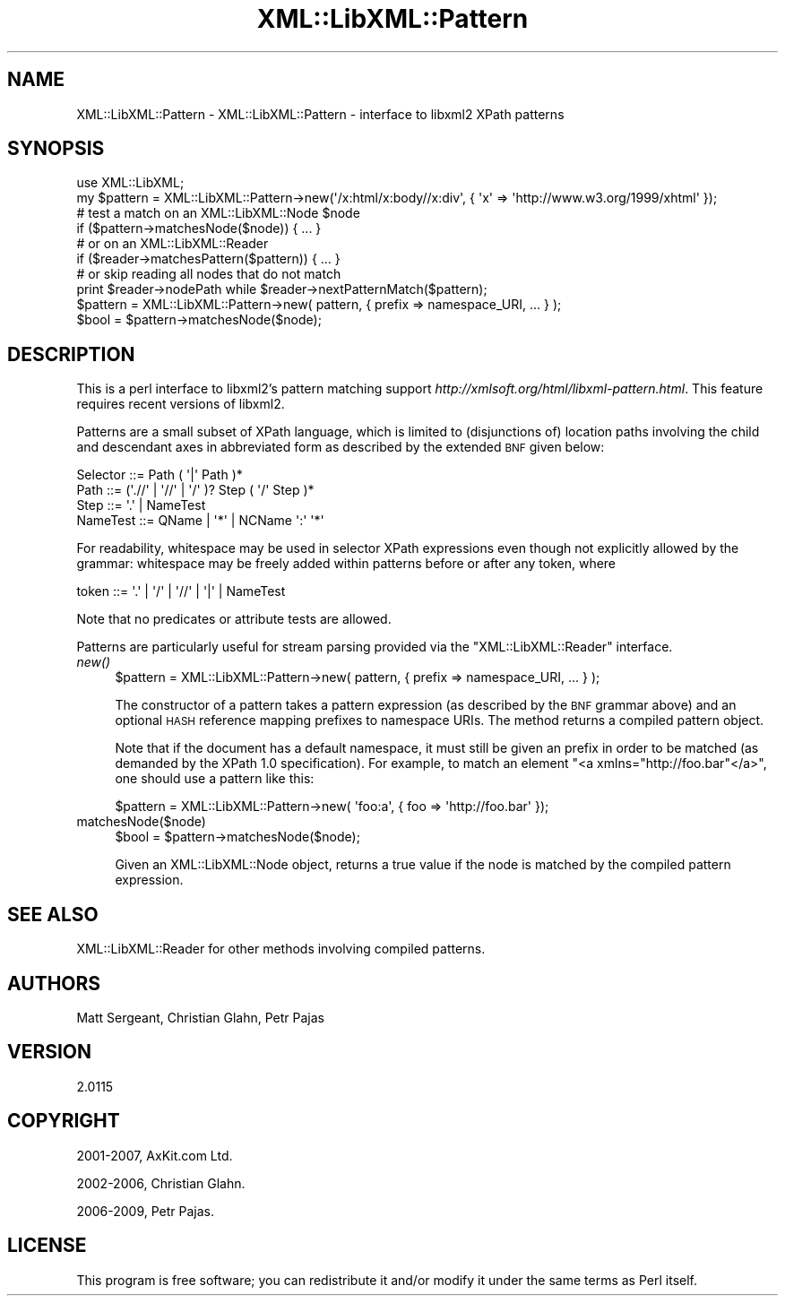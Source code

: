 .\" Automatically generated by Pod::Man 2.25 (Pod::Simple 3.16)
.\"
.\" Standard preamble:
.\" ========================================================================
.de Sp \" Vertical space (when we can't use .PP)
.if t .sp .5v
.if n .sp
..
.de Vb \" Begin verbatim text
.ft CW
.nf
.ne \\$1
..
.de Ve \" End verbatim text
.ft R
.fi
..
.\" Set up some character translations and predefined strings.  \*(-- will
.\" give an unbreakable dash, \*(PI will give pi, \*(L" will give a left
.\" double quote, and \*(R" will give a right double quote.  \*(C+ will
.\" give a nicer C++.  Capital omega is used to do unbreakable dashes and
.\" therefore won't be available.  \*(C` and \*(C' expand to `' in nroff,
.\" nothing in troff, for use with C<>.
.tr \(*W-
.ds C+ C\v'-.1v'\h'-1p'\s-2+\h'-1p'+\s0\v'.1v'\h'-1p'
.ie n \{\
.    ds -- \(*W-
.    ds PI pi
.    if (\n(.H=4u)&(1m=24u) .ds -- \(*W\h'-12u'\(*W\h'-12u'-\" diablo 10 pitch
.    if (\n(.H=4u)&(1m=20u) .ds -- \(*W\h'-12u'\(*W\h'-8u'-\"  diablo 12 pitch
.    ds L" ""
.    ds R" ""
.    ds C` ""
.    ds C' ""
'br\}
.el\{\
.    ds -- \|\(em\|
.    ds PI \(*p
.    ds L" ``
.    ds R" ''
'br\}
.\"
.\" Escape single quotes in literal strings from groff's Unicode transform.
.ie \n(.g .ds Aq \(aq
.el       .ds Aq '
.\"
.\" If the F register is turned on, we'll generate index entries on stderr for
.\" titles (.TH), headers (.SH), subsections (.SS), items (.Ip), and index
.\" entries marked with X<> in POD.  Of course, you'll have to process the
.\" output yourself in some meaningful fashion.
.ie \nF \{\
.    de IX
.    tm Index:\\$1\t\\n%\t"\\$2"
..
.    nr % 0
.    rr F
.\}
.el \{\
.    de IX
..
.\}
.\"
.\" Accent mark definitions (@(#)ms.acc 1.5 88/02/08 SMI; from UCB 4.2).
.\" Fear.  Run.  Save yourself.  No user-serviceable parts.
.    \" fudge factors for nroff and troff
.if n \{\
.    ds #H 0
.    ds #V .8m
.    ds #F .3m
.    ds #[ \f1
.    ds #] \fP
.\}
.if t \{\
.    ds #H ((1u-(\\\\n(.fu%2u))*.13m)
.    ds #V .6m
.    ds #F 0
.    ds #[ \&
.    ds #] \&
.\}
.    \" simple accents for nroff and troff
.if n \{\
.    ds ' \&
.    ds ` \&
.    ds ^ \&
.    ds , \&
.    ds ~ ~
.    ds /
.\}
.if t \{\
.    ds ' \\k:\h'-(\\n(.wu*8/10-\*(#H)'\'\h"|\\n:u"
.    ds ` \\k:\h'-(\\n(.wu*8/10-\*(#H)'\`\h'|\\n:u'
.    ds ^ \\k:\h'-(\\n(.wu*10/11-\*(#H)'^\h'|\\n:u'
.    ds , \\k:\h'-(\\n(.wu*8/10)',\h'|\\n:u'
.    ds ~ \\k:\h'-(\\n(.wu-\*(#H-.1m)'~\h'|\\n:u'
.    ds / \\k:\h'-(\\n(.wu*8/10-\*(#H)'\z\(sl\h'|\\n:u'
.\}
.    \" troff and (daisy-wheel) nroff accents
.ds : \\k:\h'-(\\n(.wu*8/10-\*(#H+.1m+\*(#F)'\v'-\*(#V'\z.\h'.2m+\*(#F'.\h'|\\n:u'\v'\*(#V'
.ds 8 \h'\*(#H'\(*b\h'-\*(#H'
.ds o \\k:\h'-(\\n(.wu+\w'\(de'u-\*(#H)/2u'\v'-.3n'\*(#[\z\(de\v'.3n'\h'|\\n:u'\*(#]
.ds d- \h'\*(#H'\(pd\h'-\w'~'u'\v'-.25m'\f2\(hy\fP\v'.25m'\h'-\*(#H'
.ds D- D\\k:\h'-\w'D'u'\v'-.11m'\z\(hy\v'.11m'\h'|\\n:u'
.ds th \*(#[\v'.3m'\s+1I\s-1\v'-.3m'\h'-(\w'I'u*2/3)'\s-1o\s+1\*(#]
.ds Th \*(#[\s+2I\s-2\h'-\w'I'u*3/5'\v'-.3m'o\v'.3m'\*(#]
.ds ae a\h'-(\w'a'u*4/10)'e
.ds Ae A\h'-(\w'A'u*4/10)'E
.    \" corrections for vroff
.if v .ds ~ \\k:\h'-(\\n(.wu*9/10-\*(#H)'\s-2\u~\d\s+2\h'|\\n:u'
.if v .ds ^ \\k:\h'-(\\n(.wu*10/11-\*(#H)'\v'-.4m'^\v'.4m'\h'|\\n:u'
.    \" for low resolution devices (crt and lpr)
.if \n(.H>23 .if \n(.V>19 \
\{\
.    ds : e
.    ds 8 ss
.    ds o a
.    ds d- d\h'-1'\(ga
.    ds D- D\h'-1'\(hy
.    ds th \o'bp'
.    ds Th \o'LP'
.    ds ae ae
.    ds Ae AE
.\}
.rm #[ #] #H #V #F C
.\" ========================================================================
.\"
.IX Title "XML::LibXML::Pattern 3"
.TH XML::LibXML::Pattern 3 "2014-04-03" "perl v5.14.2" "User Contributed Perl Documentation"
.\" For nroff, turn off justification.  Always turn off hyphenation; it makes
.\" way too many mistakes in technical documents.
.if n .ad l
.nh
.SH "NAME"
XML::LibXML::Pattern \- XML::LibXML::Pattern \- interface to libxml2 XPath patterns
.SH "SYNOPSIS"
.IX Header "SYNOPSIS"
.Vb 3
\&  use XML::LibXML;
\&  my $pattern = XML::LibXML::Pattern\->new(\*(Aq/x:html/x:body//x:div\*(Aq, { \*(Aqx\*(Aq => \*(Aqhttp://www.w3.org/1999/xhtml\*(Aq });
\&  # test a match on an XML::LibXML::Node $node
\&
\&  if ($pattern\->matchesNode($node)) { ... }
\&
\&  # or on an XML::LibXML::Reader
\&
\&  if ($reader\->matchesPattern($pattern)) { ... }
\&
\&  # or skip reading all nodes that do not match
\&
\&  print $reader\->nodePath while $reader\->nextPatternMatch($pattern);
\&
\&  $pattern = XML::LibXML::Pattern\->new( pattern, { prefix => namespace_URI, ... } );
\&  $bool = $pattern\->matchesNode($node);
.Ve
.SH "DESCRIPTION"
.IX Header "DESCRIPTION"
This is a perl interface to libxml2's pattern matching support \fIhttp://xmlsoft.org/html/libxml\-pattern.html\fR. This feature requires recent versions of libxml2.
.PP
Patterns are a small subset of XPath language, which is limited to
(disjunctions of) location paths involving the child and descendant axes in
abbreviated form as described by the extended \s-1BNF\s0 given below:
.PP
.Vb 4
\&  Selector ::=     Path ( \*(Aq|\*(Aq Path )*
\&  Path     ::=     (\*(Aq.//\*(Aq | \*(Aq//\*(Aq | \*(Aq/\*(Aq )? Step ( \*(Aq/\*(Aq Step )*
\&  Step     ::=     \*(Aq.\*(Aq | NameTest
\&  NameTest ::=     QName | \*(Aq*\*(Aq | NCName \*(Aq:\*(Aq \*(Aq*\*(Aq
.Ve
.PP
For readability, whitespace may be used in selector XPath expressions even
though not explicitly allowed by the grammar: whitespace may be freely added
within patterns before or after any token, where
.PP
.Vb 1
\&  token     ::=     \*(Aq.\*(Aq | \*(Aq/\*(Aq | \*(Aq//\*(Aq | \*(Aq|\*(Aq | NameTest
.Ve
.PP
Note that no predicates or attribute tests are allowed.
.PP
Patterns are particularly useful for stream parsing provided via the \f(CW\*(C`XML::LibXML::Reader\*(C'\fR interface.
.IP "\fInew()\fR" 4
.IX Item "new()"
.Vb 1
\&  $pattern = XML::LibXML::Pattern\->new( pattern, { prefix => namespace_URI, ... } );
.Ve
.Sp
The constructor of a pattern takes a pattern expression (as described by the
\&\s-1BNF\s0 grammar above) and an optional \s-1HASH\s0 reference mapping prefixes to namespace
URIs. The method returns a compiled pattern object.
.Sp
Note that if the document has a default namespace, it must still be given an
prefix in order to be matched (as demanded by the XPath 1.0 specification). For
example, to match an element \f(CW\*(C`<a xmlns="http://foo.bar"</a>\*(C'\fR, one should use a pattern like this:
.Sp
.Vb 1
\&  $pattern = XML::LibXML::Pattern\->new( \*(Aqfoo:a\*(Aq, { foo => \*(Aqhttp://foo.bar\*(Aq });
.Ve
.IP "matchesNode($node)" 4
.IX Item "matchesNode($node)"
.Vb 1
\&  $bool = $pattern\->matchesNode($node);
.Ve
.Sp
Given an XML::LibXML::Node object, returns a true value if the node is matched
by the compiled pattern expression.
.SH "SEE ALSO"
.IX Header "SEE ALSO"
XML::LibXML::Reader for other methods involving compiled patterns.
.SH "AUTHORS"
.IX Header "AUTHORS"
Matt Sergeant,
Christian Glahn,
Petr Pajas
.SH "VERSION"
.IX Header "VERSION"
2.0115
.SH "COPYRIGHT"
.IX Header "COPYRIGHT"
2001\-2007, AxKit.com Ltd.
.PP
2002\-2006, Christian Glahn.
.PP
2006\-2009, Petr Pajas.
.SH "LICENSE"
.IX Header "LICENSE"
This program is free software; you can redistribute it and/or modify it under
the same terms as Perl itself.
